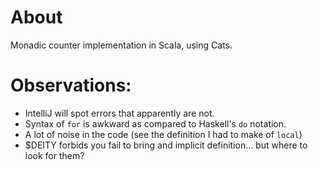 * About
  Monadic counter implementation in Scala, using Cats. 
* Observations:
  - IntelliJ will spot errors that apparently are not.
  - Syntax of ~for~ is awkward as compared to Haskell's ~do~ notation.
  - A lot of noise in the code (see the definition I had to make of ~local~)
  - $DEITY forbids you fail to bring and implicit definition... but where to
    look for them?
